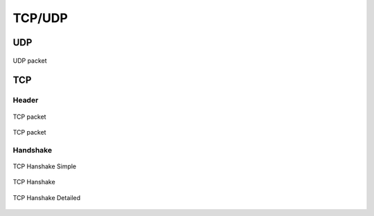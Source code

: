 *******
TCP/UDP
*******


UDP
===
.. figure:: img/udp.jpg
    :scale: 100%
    :align: center

    UDP packet


TCP
===

Header
------
.. figure:: img/tcp.jpg
    :scale: 100%
    :align: center

    TCP packet

.. figure:: img/tcp-header.png
    :scale: 100%
    :align: center

    TCP packet

Handshake
---------
.. figure:: img/tcp-handshake-simple.jpg
    :scale: 100%
    :align: center

    TCP Hanshake Simple

.. figure:: img/tcp-handshake.png
    :scale: 50%
    :align: center

    TCP Hanshake

.. figure:: img/tcp-detailed.png
    :scale: 50%
    :align: center

    TCP Hanshake Detailed
